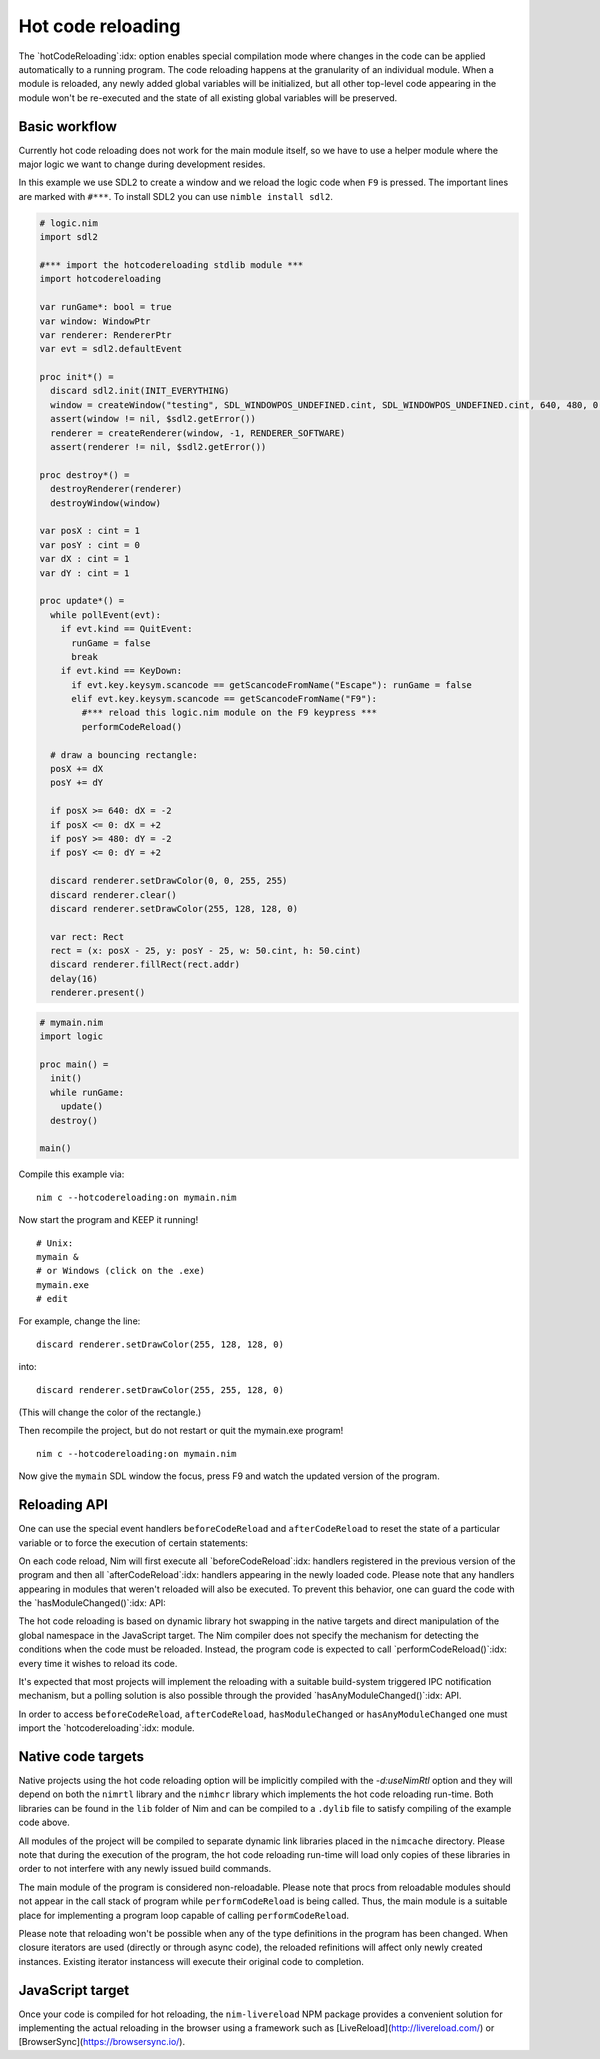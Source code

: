 ===================================
      Hot code reloading
===================================

The `hotCodeReloading`:idx: option enables special compilation mode where
changes in the code can be applied automatically to a running program.
The code reloading happens at the granularity of an individual module.
When a module is reloaded, any newly added global variables will be
initialized, but all other top-level code appearing in the module won't
be re-executed and the state of all existing global variables will be
preserved.


Basic workflow
==============

Currently hot code reloading does not work for the main module itself,
so we have to use a helper module where the major logic we want to change
during development resides.

In this example we use SDL2 to create a window and we reload the logic
code when ``F9`` is pressed. The important lines are marked with ``#***``.
To install SDL2 you can use ``nimble install sdl2``.


.. code-block:: nim

  # logic.nim
  import sdl2
  
  #*** import the hotcodereloading stdlib module ***
  import hotcodereloading
  
  var runGame*: bool = true
  var window: WindowPtr
  var renderer: RendererPtr
  var evt = sdl2.defaultEvent
  
  proc init*() =
    discard sdl2.init(INIT_EVERYTHING)
    window = createWindow("testing", SDL_WINDOWPOS_UNDEFINED.cint, SDL_WINDOWPOS_UNDEFINED.cint, 640, 480, 0'u32)
    assert(window != nil, $sdl2.getError())
    renderer = createRenderer(window, -1, RENDERER_SOFTWARE)
    assert(renderer != nil, $sdl2.getError())
  
  proc destroy*() =
    destroyRenderer(renderer)
    destroyWindow(window)
  
  var posX : cint = 1
  var posY : cint = 0
  var dX : cint = 1
  var dY : cint = 1
  
  proc update*() =
    while pollEvent(evt):
      if evt.kind == QuitEvent:
        runGame = false
        break
      if evt.kind == KeyDown:
        if evt.key.keysym.scancode == getScancodeFromName("Escape"): runGame = false
        elif evt.key.keysym.scancode == getScancodeFromName("F9"):
          #*** reload this logic.nim module on the F9 keypress ***
          performCodeReload()
  
    # draw a bouncing rectangle:
    posX += dX
    posY += dY
  
    if posX >= 640: dX = -2
    if posX <= 0: dX = +2
    if posY >= 480: dY = -2
    if posY <= 0: dY = +2
  
    discard renderer.setDrawColor(0, 0, 255, 255)
    discard renderer.clear()
    discard renderer.setDrawColor(255, 128, 128, 0)
  
    var rect: Rect
    rect = (x: posX - 25, y: posY - 25, w: 50.cint, h: 50.cint)
    discard renderer.fillRect(rect.addr)
    delay(16)
    renderer.present()


.. code-block:: nim

  # mymain.nim
  import logic

  proc main() =
    init()
    while runGame:
      update()
    destroy()

  main()


Compile this example via::

  nim c --hotcodereloading:on mymain.nim

Now start the program and KEEP it running!

::

  # Unix:
  mymain &
  # or Windows (click on the .exe)
  mymain.exe
  # edit

For example, change the line::

  discard renderer.setDrawColor(255, 128, 128, 0)

into::

  discard renderer.setDrawColor(255, 255, 128, 0)

(This will change the color of the rectangle.)

Then recompile the project, but do not restart or quit the mymain.exe program!
::

  nim c --hotcodereloading:on mymain.nim

Now give the ``mymain`` SDL window the focus, press F9 and watch the
updated version of the program.



Reloading API
=============

One can use the special event handlers ``beforeCodeReload`` and
``afterCodeReload`` to reset the state of a particular variable or to force
the execution of certain statements:

.. code-block:: Nim
  var
   settings = initTable[string, string]()
   lastReload: Time

  for k, v in loadSettings():
    settings[k] = v

  initProgram()

  afterCodeReload:
    lastReload = now()
    resetProgramState()

On each code reload, Nim will first execute all `beforeCodeReload`:idx:
handlers registered in the previous version of the program and then all
`afterCodeReload`:idx: handlers appearing in the newly loaded code. Please note
that any handlers appearing in modules that weren't reloaded will also be
executed. To prevent this behavior, one can guard the code with the
`hasModuleChanged()`:idx: API:

.. code-block:: Nim
  import mydb

  var myCache = initTable[Key, Value]()

  afterCodeReload:
    if hasModuleChanged(mydb):
      resetCache(myCache)

The hot code reloading is based on dynamic library hot swapping in the native
targets and direct manipulation of the global namespace in the JavaScript
target. The Nim compiler does not specify the mechanism for detecting the
conditions when the code must be reloaded. Instead, the program code is
expected to call `performCodeReload()`:idx: every time it wishes to reload
its code.

It's expected that most projects will implement the reloading with a suitable
build-system triggered IPC notification mechanism, but a polling solution is
also possible through the provided `hasAnyModuleChanged()`:idx: API.

In order to access ``beforeCodeReload``, ``afterCodeReload``, ``hasModuleChanged``
or ``hasAnyModuleChanged`` one must import the `hotcodereloading`:idx: module.


Native code targets
===================

Native projects using the hot code reloading option will be implicitly
compiled with the `-d:useNimRtl` option and they will depend on both
the ``nimrtl`` library and the ``nimhcr`` library which implements the
hot code reloading run-time. Both libraries can be found in the ``lib``
folder of Nim and can be compiled to a ``.dylib`` file to satisfy compiling
of the example code above.

All modules of the project will be compiled to separate dynamic link
libraries placed in the ``nimcache`` directory. Please note that during
the execution of the program, the hot code reloading run-time will load
only copies of these libraries in order to not interfere with any newly
issued build commands.

The main module of the program is considered non-reloadable. Please note
that procs from reloadable modules should not appear in the call stack of
program while ``performCodeReload`` is being called. Thus, the main module
is a suitable place for implementing a program loop capable of calling
``performCodeReload``.

Please note that reloading won't be possible when any of the type definitions
in the program has been changed. When closure iterators are used (directly or
through async code), the reloaded refinitions will affect only newly created
instances. Existing iterator instancess will execute their original code to
completion.

JavaScript target
=================

Once your code is compiled for hot reloading, the ``nim-livereload`` NPM
package provides a convenient solution for implementing the actual reloading
in the browser using a framework such as [LiveReload](http://livereload.com/)
or [BrowserSync](https://browsersync.io/).
